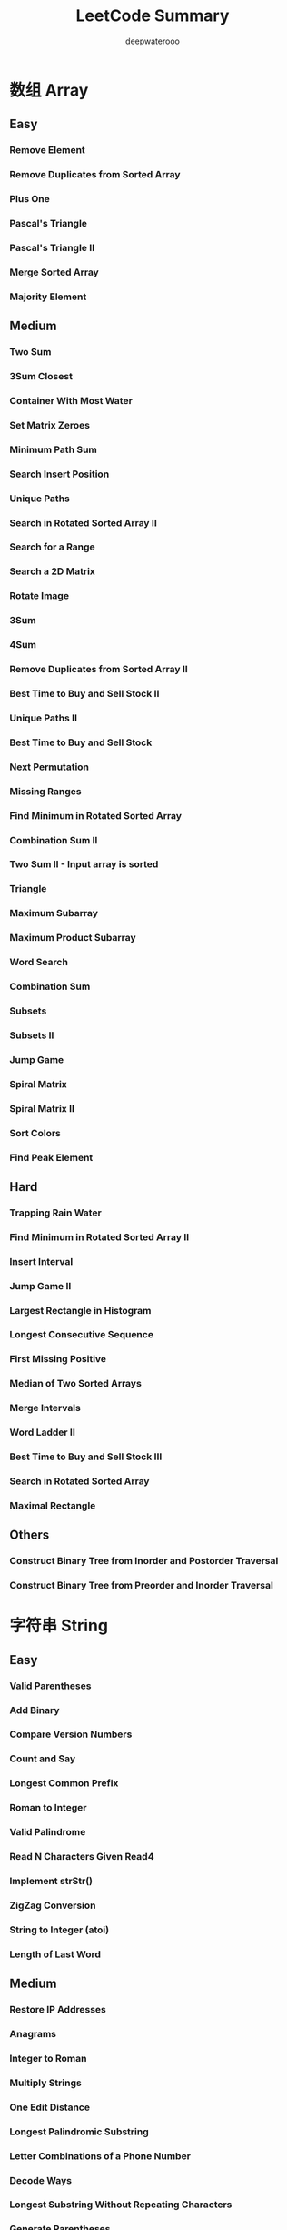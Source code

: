#+latex_class: book
#+latex_header: \lstset{language=Java,numbers=left,numberstyle=\tiny,basicstyle=\ttfamily\small,tabsize=4,frame=none,escapeinside=``,extendedchars=false,keywordstyle=\color{blue!70},commentstyle=\color{red!55!green!55!blue!55!},rulesepcolor=\color{red!20!green!20!blue!20!}}
#+title: LeetCode Summary
#+author: deepwaterooo

* 数组 Array
** Easy
*** Remove Element	
*** Remove Duplicates from Sorted Array
*** Plus One
*** Pascal's Triangle
*** Pascal's Triangle II
*** Merge Sorted Array	
*** Majority Element	
** Medium
*** Two Sum
*** 3Sum Closest
*** Container With Most Water
*** Set Matrix Zeroes	
*** Minimum Path Sum	
*** Search Insert Position
*** Unique Paths
*** Search in Rotated Sorted Array II
*** Search for a Range
*** Search a 2D Matrix
*** Rotate Image
*** 3Sum
*** 4Sum
*** Remove Duplicates from Sorted Array II
*** Best Time to Buy and Sell Stock II	
*** Unique Paths II
*** Best Time to Buy and Sell Stock
*** Next Permutation
*** Missing Ranges 	
*** Find Minimum in Rotated Sorted Array
*** Combination Sum II
*** Two Sum II - Input array is sorted
*** Triangle
*** Maximum Subarray
*** Maximum Product Subarray
*** Word Search
*** Combination Sum	
*** Subsets
*** Subsets II
*** Jump Game
*** Spiral Matrix
*** Spiral Matrix II
*** Sort Colors
*** Find Peak Element
** Hard
*** Trapping Rain Water
*** Find Minimum in Rotated Sorted Array II
*** Insert Interval
*** Jump Game II
*** Largest Rectangle in Histogram
*** Longest Consecutive Sequence
*** First Missing Positive	
*** Median of Two Sorted Arrays
*** Merge Intervals
*** Word Ladder II
*** Best Time to Buy and Sell Stock III
*** Search in Rotated Sorted Array
*** Maximal Rectangle
** Others
*** Construct Binary Tree from Inorder and Postorder Traversal
*** Construct Binary Tree from Preorder and Inorder Traversal
* 字符串 String
** Easy
*** Valid Parentheses
*** Add Binary	
*** Compare Version Numbers
*** Count and Say	
*** Longest Common Prefix
*** Roman to Integer	
*** Valid Palindrome	
*** Read N Characters Given Read4
*** Implement strStr()	
*** ZigZag Conversion	
*** String to Integer (atoi)	
*** Length of Last Word
** Medium
*** Restore IP Addresses
*** Anagrams
*** Integer to Roman
*** Multiply Strings
*** One Edit Distance
*** Longest Palindromic Substring
*** Letter Combinations of a Phone Number
*** Decode Ways
*** Longest Substring Without Repeating Characters
*** Generate Parentheses
*** Reverse Words in a String
*** Simplify Path
** Hard
*** Edit Distance
*** Minimum Window Substring
*** Longest Valid Parentheses
*** Longest Substring with At Most Two Distinct Characters 	
*** Read N Characters Given Read4 II - Call multiple times
*** Regular Expression Matching
*** Interleaving String
*** Wildcard Matching
*** Scramble String	
*** Distinct Subsequences
*** Substring with Concatenation of All Words
*** Text Justification
*** Valid Number
*** Word Ladder II

* Linked List
** Easy
*** Remove Nth Node From End of List
*** Remove Duplicates from Sorted List
*** Merge Two Sorted Lists
*** Intersection of Two Linked Lists
** Medium
*** Reverse Linked List II
*** Reorder List
*** Convert Sorted List to Binary Search Tree
*** Rotate List
*** Remove Duplicates from Sorted List II
*** Sort List
*** Insertion Sort List
*** Swap Nodes in Pairs
*** Linked List Cycle
*** Linked List Cycle II
*** Add Two Numbers	
*** Partition List
** Hard	
*** Copy List with Random Pointer
*** Merge k Sorted Lists
*** Reverse Nodes in k-Group

* 树 Binary Tree, Binary Search Tree
** 二叉树的遍历
*** Binary Tree Preorder Traversal
*** Binary Tree Inorder Traversal
*** Binary Tree Postorder Traversal	
*** Binary Tree Level Order Traversal
*** Binary Tree Level Order Traversal II
*** Binary Tree Zigzag Level Order Traversal	
*** Recover Binary Search Tree

*** Same Tree
*** Symmetric Tree
*** Balanced Binary Tree
*** Flatten Binary Tree to Linked List
*** Populating Next Right Pointers in Each Node II
** 二叉树的构建
*** Construct Binary Tree from Preorder and Inorder Traversal
*** Construct Binary Tree from Inorder and Postorder Traversal
** 二叉树查找
*** Unique Binary Search Trees
*** Unique Binary Search Trees II	
*** Validate Binary Search Tree	
*** Convert Sorted Array to Binary Search Tree
*** Convert Sorted List to Binary Search Tree
** 二叉树递归
*** Minimum Depth of Binary Tree	
*** Maximum Depth of Binary Tree	
*** Path Sum
*** Path Sum II
*** Binary Tree Maximum Path Sum	
*** Populating Next Right Pointers in Each Node

*** Sum Root to Leaf Numbers
*** Binary Tree Upside Down: this 2 ?
*** Binary Search Tree Iterator	
* 栈和队列
** 栈
** Easy
*** Valid Parentheses
*** Min Stack
** Medium
*** Binary Tree Inorder Traversal
*** Binary Search Tree Iterator	
*** Evaluate Reverse Polish Notation
*** Simplify Path
*** Binary Tree Preorder Traversal
*** Binary Tree Zigzag Level Order Traversal
** Hard
*** Binary Tree Postorder Traversal
*** Largest Rectangle in Histogram
*** Trapping Rain Water
*** Maximal Rectangle
** 队列
*** 
** Heap: 
*** Merge k sorted List
Merge k sorted linked lists and return it as one sorted list. Analyze and describe its complexity.

*Tags*: Divide and Conquer, Linked List, Heap
#+BEGIN_SRC java
public ListNode mergeTwoLists(ListNode l1, ListNode l2) {
    if (l1 == null) return l2;
    if (l2 == null) return l1;
    ListNode result;
    if (l1.val < l2.val) {
        result = l1;
        l1 = l1.next;
        result.next = null;
    } else {
        result = l2;
        l2 = l2.next;
        result.next = null;
    }
    ListNode curr = result;
    while (l1 != null && l2 != null) {
        if (l1.val < l2.val) {
            curr.next = l1;
            curr = curr.next;
            l1 = l1.next;
            curr.next = null;
        } else {
            curr.next = l2;
            curr = curr.next;
            l2 = l2.next;
            curr.next = null;
        }
    }
    if (l1 == null && l2 == null)
        return result;
    l1 = (l1 == null) ? l2 : l1;
    curr.next = l1;
    return result;
}
        
public ListNode mergeKLists(List<ListNode> lists) {
    if (lists.size() == 0) return null;
    if (lists.size() == 1) return lists.get(0);
    if (lists.size() == 2) return mergeTwoLists(lists.get(0), lists.get(1));
    return mergeTwoLists((mergeKLists(lists.subList(0, lists.size() / 2))),
                         (mergeKLists(lists.subList(lists.size() / 2, lists.size()))));
}
#+END_SRC

* Hash Table
** Easy
*** Valid Sudoku
*** Two Sum III
** Medium
*** Two Sum
*** 4Sum
*** Binary Tree Inorder Traversal
*** Fraction to Recurring Decimal
*** Single Number
*** Anagrams
*** Longest Substring Without Repeating Characters	
** Hard	
*** Minimum Window Substring
*** Maximal Rectangle
*** Copy List with Random Pointer
*** Sudoku Solver
*** Max Points on a Line
*** Substring with Concatenation of All Words
*** Longest Substring with At Most Two Distinct Characters
* 广度优先搜索 Breadth First Search
** Easy
*** Binary Tree Level Order Traversal
*** Binary Tree Level Order Traversal II
** Medium
*** Word Ladder
Given two words (start and end), and a dictionary, find the length of shortest transformation sequence from start to end, such that:
- Only one letter can be changed at a time
- Each intermediate word must exist in the dictionary
For example,

Given:
#+BEGIN_SRC java
start = "hit"
end = "cog"
dict = ["hot","dot","dog","lot","log"]
As one shortest transformation is "hit" -> "hot" -> "dot" -> "dog" -> "cog",
return its length 5.
#+END_SRC
Note:
- Return 0 if there is no such transformation sequence.
- All words have the same length.
- All words contain only lowercase alphabetic characters.
*** Surrounded Regions
*** Clone Graph	
*** Binary Tree Zigzag Level Order Traversal
*** Minimum Depth of Binary Tree
    
** Hard
*** Word Ladder II

* 深度优先搜索 Depth First Search
** Easy
*** Path Sum
*** Balanced Binary Tree
*** Same Tree
*** Symmetric Tree
*** Maximum Depth of Binary Tree
** Medium
*** Sum Root to Leaf Numbers	
*** Convert Sorted List to Binary Search Tree
*** Convert Sorted Array to Binary Search Tree
*** Construct Binary Tree from Preorder and Inorder Traversal
*** Construct Binary Tree from Inorder and Postorder Traversal
*** Clone Graph
*** Flatten Binary Tree to Linked List
*** Populating Next Right Pointers in Each Node
*** Validate Binary Search Tree
*** Path Sum II
** Hard
*** Recover Binary Search Tree
*** Populating Next Right Pointers in Each Node II
*** Binary Tree Maximum Path Sum
* 排序
** Medium
*** Sort Colors
*** Sort List
*** Largest Number
** Hard
*** Insertion Sort List
*** Maximum Gap
*** Merge Intervals	
*** Insert Interval

* 查找 Binary Search
** Medium
*** Sqrt(x)
*** Divide Two Integers
*** Search in Rotated Sorted Array II
*** Two Sum II - Input array is sorted
*** Pow(x, n)
*** Search for a Range
*** Search a 2D Matrix
*** Find Minimum in Rotated Sorted Array
*** Search Insert Position	
*** Find Peak Element
** Hard
*** Median of Two Sorted Arrays
*** Dungeon Game
*** Find Minimum in Rotated Sorted Array II
*** Search in Rotated Sorted Array
* 暴力枚举法
** 
*** 
* 分治法 Divide and Conqure
** Easy
*** Majority Element
** Medium
*** Maximum Subarray
** Hard
*** Merge K sorted List
*** Median of Two Sorted Array
* 贫心法 Greedy Search
** Medium
*** Gas Station
*** Best Time to Buy and Sell Stock II
*** Jump Game
** Hard
*** Jump Game II
*** Candy
*** Wildcard Matching
*** 

* 动态归划 Dynamic Programming
** Easy
*** Climbing Stairs
You are climbing a stair case. It takes n steps to reach to the top.

Each time you can either climb 1 or 2 steps. In how many distinct ways
can you climb to the top?
**** O(n)
#+BEGIN_SRC java
public int climbStairs(int n) {
    int [] res = new int[n + 1];
    res[0] = 1; // 1 stair
    res[1] = 2; // 2 stair
    for (int i = 2; i < n; i++) 
        res[i] = res[i - 2] + res[i - 1];
    return res[n - 1];
}
#+END_SRC
Considering odd and even, 实现滚动数组
#+BEGIN_SRC java
public int climbStairs(int n){
    if(n <= 0) return 0;
    int [] stairs = {1, 2};
    for(int i = 2;i < n; i++)
        stairs[i % 2] = stairs[0] + stairs[1];
    return n % 2 == 0 ? stairs[1] : stairs[0];
}
#+END_SRC
**** O( log(n) )

     https://oj.leetcode.com/discuss/11211/o-log-n-solution-with-matrix-multiplication

     I saw most solutions posted in discussion are DP with runtime O(n) and O(1) space which is accepted by OJ.
     
     The only O(log(n)) solution so far is lucastan's using Binet's formula.
     
     There actually is a matrix multiplication solution which also runs in O(log(n)). It basically calculates fibonacci numbers by power of matrix ((0, 1), (1, 1)) ^ (n-1).

#+BEGIN_SRC java
private int[][] pow(int[][] a, int n) {
    int[][] ret = {{1, 0}, {0, 1}};
    while (n > 0) {
        if ((n & 1) == 1) 
            ret = multiply(ret, a);
        n >>= 1;
        a = multiply(a, a);
    }
    return ret;
}

private int[][] multiply(int[][] a, int[][] b) {
    int[][] c = new int[2][2];
    for (int i = 0; i < 2; i++) 
        for (int j = 0; j < 2; j++) 
            c[i][j] = a[i][0] * b[0][j] + a[i][1] * b[1][j];
    return c;
}

public int climbStairs(int n) {
    int[][] a = {{0, 1}, {1, 1}};
    int[][] m = pow(a, n - 1);
    return m[0][1] + m[1][1];
}
#+END_SRC
** Medium
*** Unique Path
*** Unique Path II
*** Unique Binary Search Tree
*** Unique Binary Search Tree II
*** Minimum Path Sum
*** Maximum Sum Subarray
*** Maximum Product Subarray
*** Decode Ways
*** Triangle
*** Word Break
Given a string s and a dictionary of words dict, determine if s can be segmented into a space-separated sequence of one or more dictionary words.

For example, given
#+BEGIN_SRC java
s = "leetcode",
dict = ["leet", "code"].
Return true because "leetcode" can be segmented as "leet code".
#+END_SRC
*** Best Time to Buy and Sell Stock
** Hard
*** Best Time to Buy and Sell Stock III
*** Longest Valid Parentheses

*** Coins in a Line
*** Word Break II
*** Maximum Rectangle
*** Edit Distance
*** Distinct Subsequence
*** Palindrome Partitioning II 
Given a string s, partition s such that every substring of the partition is a palindrome.

Return the minimum cuts needed for a palindrome partitioning of s.

For example, 
#+BEGIN_SRC java
given s = "aab",
Return 1 since the palindrome partitioning ["aa","b"] could be produced using 1 cut.
#+END_SRC

*** Interleaving String
*** Scramble String
*** Regular Expression Matching
*** Wildcard Matching
* Two Pointers and Sliding Window
** Easy
*** Valid Palindrome
*** Remove Nth Node From End of List
*** Remove Element
*** Remove Duplicates from Sorted Array
*** Merge Sorted Array
*** Implement strStr()
** Medium
*** 3Sum
*** 4Sum
*** Container With Most Water
*** Remove Duplicates from Sorted Array II
*** Partition List	
*** Two Sum II - Input array is sorted
*** Linked List Cycle II
*** Longest Substring Without Repeating Characters
*** 3Sum Closest
*** Linked List Cycle
*** Sort Colors
*** Rotate List
** Hard
*** Trapping Rain Water
*** Longest Substring with At Most Two Distinct Characters
*** Substring with Concatenation of All Words	
*** Minimum Window Substring
* Backtracing and Recursion
** 排列
*** Permutation
Given a collection of numbers, return all possible permutations.

For example,
#+BEGIN_SRC java
[1,2,3] have the following permutations:
[1,2,3], [1,3,2], [2,1,3], [2,3,1], [3,1,2], and [3,2,1].
#+END_SRC
*** Permutation II
Given a collection of numbers that might contain duplicates, return all possible unique permutations.

For example,
#+BEGIN_SRC java
[1,1,2] have the following unique permutations:
[1,1,2], [1,2,1], and [2,1,1].
#+END_SRC
*** Permutation Sequence
The set [1,2,3,…,n] contains a total of n! unique permutations.

By listing and labeling all of the permutations in order, We get the following sequence (ie, for n = 3):
#+BEGIN_SRC java
"123"
"132"
"213"
"231"
"312"
"321"
#+END_SRC
Given n and k, return the kth permutation sequence.

Note: Given n will be between 1 and 9 inclusive.
** 组合
*** Combinationas
Given two integers n and k, return all possible combinations of k numbers out of 1 ... n.

For example,

If n = 4 and k = 2, a solution is:
#+BEGIN_SRC java
[
  [2,4],
  [3,4],
  [2,3],
  [1,2],
  [1,3],
  [1,4],
]
#+END_SRC
*** Combination Sum
Given a set of candidate numbers (C) and a target number (T), find all unique combinations in C where the candidate numbers sums to T.

The same repeated number may be chosen from C unlimited number of times.

Note:
- All numbers (including target) will be positive integers.
- Elements in a combination (a1, a2, … , ak) must be in non-descending order. (ie, a1 ≤ a2 ≤ … ≤ ak).
- The solution set must not contain duplicate combinations.

For example, given candidate set 2,3,6,7 and target 7, 

A solution set is: 
#+BEGIN_SRC java
[7] 
[2, 2, 3] 
#+END_SRC
*** Combination Sum II
Given a collection of candidate numbers (C) and a target number (T), find all unique combinations in C where the candidate numbers sums to T.

Each number in C may only be used once in the combination.

Note:
- All numbers (including target) will be positive integers.
- Elements in a combination (a1, a2, … , ak) must be in non-descending order. (ie, a1 ≤ a2 ≤ … ≤ ak).
- The solution set must not contain duplicate combinations.
For example, given candidate set 10,1,2,7,6,1,5 and target 8, 

A solution set is: 
#+BEGIN_SRC java
[1, 7] 
[1, 2, 5] 
[2, 6] 
[1, 1, 6] 
#+END_SRC
** Subsets
*** Subsets: Bit Manipulation
Given a set of distinct integers, S, return all possible subsets.

Note:
- Elements in a subset must be in non-descending order.
- The solution set must not contain duplicate subsets.
For example,

If S = [1,2,3], a solution is:
#+BEGIN_SRC java
[
  [3],
  [1],
  [2],
  [1,2,3],
  [1,3],
  [2,3],
  [1,2],
  []
]
#+END_SRC
*Tags:* Array Backtracking, Bit Manipulation
*** Subsets II
Given a collection of integers that might contain duplicates, S, return all possible subsets.

Note:
- Elements in a subset must be in non-descending order.
- The solution set must not contain duplicate subsets.
For example,

If S = [1,2,2], a solution is:
#+BEGIN_SRC java
[
  [2],
  [1],
  [1,2,2],
  [2,2],
  [1,2],
  []
]
#+END_SRC
** others with Recursion
*** Letter Combinationas of Phone Number
Given a digit string, return all possible letter combinations that the number could represent.

A mapping of digit to letters (just like on the telephone buttons) is given below.

#+CAPTION: Letter Combinationas of Phone Number
[[./pic/phoneNumber.png]]
#+BEGIN_SRC java
Input:Digit string "23"
Output: ["ad", "ae", "af", "bd", "be", "bf", "cd", "ce", "cf"].
#+END_SRC
Note:

Although the above answer is in lexicographical order, your answer could be in any order you want.
*** Restore IP Addresses
Given a string containing only digits, restore it by returning all possible valid IP address combinations.

For example:
#+BEGIN_SRC java
Given "25525511135",
return ["255.255.11.135", "255.255.111.35"]. (Order does not matter)
#+END_SRC
*** Generate Parentheses
Given n pairs of parentheses, write a function to generate all combinations of well-formed parentheses.

For example, given n = 3, a solution set is:
#+BEGIN_SRC java
"((()))", "(()())", "(())()", "()(())", "()()()"
#+END_SRC
*** Gray Code
The gray code is a binary numeral system where two successive values differ in only one bit.

Given a non-negative integer n representing the total number of bits in the code, print the sequence of gray code. A gray code sequence must begin with 0.

For example, given n = 2, return [0,1,3,2]. Its gray code sequence is:
#+BEGIN_SRC java
00 - 0
01 - 1
11 - 3
10 - 2
#+END_SRC
Note:
- For a given n, a gray code sequence is not uniquely defined.
- For example, [0,2,3,1] is also a valid gray code sequence according to the above definition.
- For now, the judge is able to judge based on one instance of gray code sequence. Sorry about that.
*** Word Search
Given a 2D board and a word, find if the word exists in the grid.

The word can be constructed from letters of sequentially adjacent cell, where "adjacent" cells are those horizontally or vertically neighboring. The same letter cell may not be used more than once.

For example,
#+BEGIN_SRC java
Given board =
[
  ["ABCE"],
  ["SFCS"],
  ["ADEE"]
]
word = "ABCCED", -> returns true,
word = "SEE", -> returns true,
word = "ABCB", -> returns false.
#+END_SRC
*** Palindrome Partitioning 
Given a string s, partition s such that every substring of the partition is a palindrome.

Return all possible palindrome partitioning of s.

For example, 
#+BEGIN_SRC java
given s = "aab",
Return
  [
    ["aa","b"],
    ["a","a","b"]
  ]
#+END_SRC
*** N-Queens 
The n-queens puzzle is the problem of placing n queens on an n×n chessboard such that no two queens attack each other.
 #+caption: N-Queens 
[[./pic/8-queens.png]]

Given an integer n, return all distinct solutions to the n-queens puzzle.

Each solution contains a distinct board configuration of the n-queens' placement, where 'Q' and '.' both indicate a queen and an empty space respectively.

For example,

There exist two distinct solutions to the 4-queens puzzle:
#+BEGIN_SRC java
[
 [".Q..",  // Solution 1
  "...Q",
  "Q...",
  "..Q."],

 ["..Q.",  // Solution 2
  "Q...",
  "...Q",
  ".Q.."]
]
#+END_SRC
*** N-Queens II
Follow up for N-Queens problem.

Now, instead outputting board configurations, return the total number of distinct solutions.
*** Sudoku Solver
Write a program to solve a Sudoku puzzle by filling the empty cells.

Empty cells are indicated by the character '.'.

You may assume that there will be only one unique solution.

#+caption: Sudoku Solver 1
[[./pic/solveSudoku1.png]]
A sudoku puzzle...

#+caption: Sudoku Solver 2
[[./pic/solveSudoku2.png]]
...and its solution numbers marked in red.

*Tags:* Backtracking, Hash Table

*** Regular Expression Matching
Implement regular expression matching with support for '.' and '*'.
- '.' Matches any single character.
- '*' Matches zero or more of the preceding element.

The matching should cover the entire input string (not partial).

The function prototype should be:

bool isMatch(const char *s, const char *p)

Some examples:
#+BEGIN_SRC java
isMatch("aa","a") → false
isMatch("aa","aa") → true
isMatch("aaa","aa") → false
isMatch("aa", "a*") → true
isMatch("aa", ".*") → true
isMatch("ab", ".*") → true
isMatch("aab", "c*a*b") → true
#+END_SRC
*Tags:* Dynamic Programming, Backtracking, String
*** Wild Card Matching
Implement wildcard pattern matching with support for '?' and '*'.
- '?' Matches any single character.
- '*' Matches any sequence of characters (including the empty sequence).

The matching should cover the entire input string (not partial).

The function prototype should be:

bool isMatch(const char *s, const char *p)

Some examples:
#+BEGIN_SRC java
isMatch("aa","a") → false
isMatch("aa","aa") → true
isMatch("aaa","aa") → false
isMatch("aa", "*") → true
isMatch("aa", "a*") → true
isMatch("ab", "?*") → true
isMatch("aab", "c*a*b") → false
#+END_SRC
*Tags:* Dynamic Programming, Backtracking, Greedy, String
*** Word Break II
Given a string s and a dictionary of words dict, add spaces in s to construct a sentence where each word is a valid dictionary word.

Return all such possible sentences.

For example, given
#+BEGIN_SRC java
s = "catsanddog",
dict = ["cat", "cats", "and", "sand", "dog"].

A solution is ["cats and dog", "cat sand dog"].
#+END_SRC
*Tags:* Dynamic Programming Backtracking
*** Word Ladder II
Given two words (start and end), and a dictionary, find all shortest transformation sequence(s) from start to end, such that:
- Only one letter can be changed at a time
- Each intermediate word must exist in the dictionary
For example,
#+BEGIN_SRC java
Given:
start = "hit"
end = "cog"
dict = ["hot","dot","dog","lot","log"]
Return
  [
    ["hit","hot","dot","dog","cog"],
    ["hit","hot","lot","log","cog"]
  ]
#+END_SRC
Note:
- All words have the same length.
- All words contain only lowercase alphabetic characters.
*Tags:* Array, Backtracking, Breadth-first Search, String

* Bit Manipulation
** Easy
*** Majority Element
** Medium
*** Subsets: Bit Manipulation
Given a set of distinct integers, S, return all possible subsets.

Note:
- Elements in a subset must be in non-descending order.
- The solution set must not contain duplicate subsets.
For example,
If S = [1,2,3], a solution is:
#+BEGIN_SRC java
[
  [3],
  [1],
  [2],
  [1,2,3],
  [1,3],
  [2,3],
  [1,2],
  []
]
#+END_SRC
*Tags:* Array Backtracking, Bit Manipulation
*** Single Number
*** Single Number II
* 图 Graphics
** Medium
*** Clone Graph
   Clone an undirected graph. Each node in the graph contains a label and a list of its neighbors.
   
   OJ's undirected graph serialization:

   Nodes are labeled uniquely.
   
   We use # as a separator for each node, and , as a separator for node label and each neighbor of the node.

   As an example, consider the serialized graph {0,1,2#1,2#2,2}.
   
   The graph has a total of three nodes, and therefore contains three parts as separated by #.
   
   1. First node is labeled as 0. Connect node 0 to both nodes 1 and 2.
   2. Second node is labeled as 1. Connect node 1 to node 2.
   3. Third node is labeled as 2. Connect node 2 to node 2 (itself), thus forming a self-cycle.

Visually, the graph looks like the following:
[[./pic/clonegraph.jpg]]

**** 分析： 广度优先遍历或深度优先遍历都可以
**** DFS： 时间复杂度O(n), 空间复杂度O(n)
#+BEGIN_SRC java 
/**
 * Definition for undirected graph.
 * class UndirectedGraphNode {
 *     int label;
 *     List<UndirectedGraphNode> neighbors;
 *     UndirectedGraphNode(int x) { label = x; neighbors = new ArrayList<UndirectedGraphNode>(); }
 * };
 */
public UndirectedGraphNode cloneGraph(UndirectedGraphNode node) {
    if (node == null) return null;
    UndirectedGraphNode res = new UndirectedGraphNode(node.label);  // result head
    if (node.neighbors == null || node.neighbors.size() == 0) return res;

    Map<UndirectedGraphNode, UndirectedGraphNode> map = new HashMap<UndirectedGraphNode, UndirectedGraphNode>();
    Queue<UndirectedGraphNode> q = new LinkedList<UndirectedGraphNode>();
    q.add(node);                      // added first node, need add its all Neighbors as well
    map.put(node, res);

    List<UndirectedGraphNode> curNbr = new ArrayList<UndirectedGraphNode>();
    UndirectedGraphNode curr = null;
    while (!q.isEmpty()) {
        curr = q.poll();
        curNbr = curr.neighbors;                   // ori
        for (UndirectedGraphNode aNbr : curNbr) {  // for build connection among copies
            if (!map.containsKey(aNbr)) {
                UndirectedGraphNode acpNbr = new UndirectedGraphNode(aNbr.label);
                map.put(aNbr, acpNbr);
                map.get(curr).neighbors.add(acpNbr);
                q.add(aNbr);
            } else
                map.get(curr).neighbors.add(map.get(aNbr));                        
        }
    }
    return res;
}
#+END_SRC 
**** BFS：
** Word Ladder, Word Ladder II: Backtracing
*** Word Ladder
Given two words (start and end), and a dictionary, find the length of shortest transformation sequence from start to end, such that:
1. Only one letter can be changed at a time
2. Each intermediate word must exist in the dictionary

For example,

Given:
start = "hit", end = "cog"

dict = ["hot","dot","dog","lot","log"]

As one shortest transformation is "hit" -> "hot" -> "dot" -> "dog" -> "cog",

return its length 5.

Note:
- Return 0 if there is no such transformation sequence.
- All words have the same length.
- All words contain only lowercase alphabetic characters.

*** Word Ladder II
Given two words (start and end), and a dictionary, find all shortest transformation sequence(s) from start to end, such that:
1. Only one letter can be changed at a time
2. Each intermediate word must exist in the dictionary
For example,

Given:

start = "hit", end = "cog"

dict = ["hot","dot","dog","lot","log"]

Return
#+BEGIN_SRC java
  [
    ["hit","hot","dot","dog","cog"],
    ["hit","hot","lot","log","cog"]
  ]
#+END_SRC

Note:
- All words have the same length.
- All words contain only lowercase alphabetic characters.

*** Check whether the graph is bigraph
**** Topological Sort
Topological sorting for Directed Acyclic Graph (DAG) is a linear
ordering of vertices such that for every directed edge uv, vertex u
comes before v in the ordering. Topological Sorting for a graph is not
possible if the graph is not a DAG.

For example, a topological sorting of the following graph is “5 4 2 3
1 0″. There can be more than one topological sorting for a graph. For
example, another topological sorting of the following graph is “4 5 2
3 1 0″. The first vertex in topological sorting is always a vertex
with in-degree as 0 (a vertex with no in-coming edges).
#+CAPTION: Topological Sorting
[[./pic/topologicalSorting.png]]
**** Topological Sorting vs Depth First Traversal (DFS):
In DFS, we print a vertex and then recursively call DFS for its adjacent vertices. In topological sorting, we need to print a vertex before its adjacent vertices. For example, in the given graph, the vertex ‘5’ should be printed before vertex ‘0’, but unlike DFS, the vertex ‘4’ should also be printed before vertex ‘0’. So Topological sorting is different from DFS. For example, a DFS of the above graph is “5 2 3 1 0 4″, but it is not a topological sorting.
**** Algorithm to find Topological Sorting:
We recommend to first see implementation of DFS here. We can modify DFS to find Topological Sorting of a graph. In DFS, we start from a vertex, we first print it and then recursively call DFS for its adjacent vertices. In topological sorting, we use a temporary stack. We don’t print the vertex immediately, we first recursively call topological sorting for all its adjacent vertices, then push it to a stack. Finally, print contents of stack. Note that a vertex is pushed to stack only when all of its adjacent vertices (and their adjacent vertices and so on) are already in stack.

* Data Structure
** Easy
*** Two Sum III
Design and implement a TwoSum class. It should support the following operations: add and find.
- add - Add the number to an internal data structure.
- find - Find if there exists any pair of numbers which sum is equal to the value.
For example,
#+BEGIN_SRC java
add(1); add(3); add(5);
find(4) -> true
find(7) -> false
#+END_SRC
*Tags:* Hash Table, Data Structure
#+BEGIN_SRC java

#+END_SRC

*** Min Stack
Design a stack that supports push, pop, top, and retrieving the minimum element in constant time.
- push(x) -- Push element x onto stack.
- pop() -- Removes the element on top of the stack.
- top() -- Get the top element.
- getMin() -- Retrieve the minimum element in the stack.
 *Tags:* Stack Data Structure
#+BEGIN_SRC java
public static class MinStack {
    Stack<Integer> stack = new Stack<Integer>();
    Stack<Integer> minStack = new Stack<Integer>();
    public void push(int x) {
        stack.push(x);
        if (minStack.isEmpty() || x <= minStack.peek()) {
            minStack.push(x);
        }
    }

    public void pop() { // java boxing & unboxing, container, object specific methods
        if (stack.peek().intValue() == minStack.peek().intValue()) 
            minStack.pop();
        stack.pop();
    }

    public int top() {
        return stack.peek();
    }

    public int getMin() {
        if (!minStack.isEmpty()) return minStack.peek();
        else return -1;
    }
}
#+END_SRC
** Hard
*** LRU Cache
Design and implement a data structure for Least Recently Used (LRU) cache. It should support the following operations: get and set.
- get(key) - Get the value (will always be positive) of the key if the key exists in the cache, otherwise return -1.
- set(key, value) - Set or insert the value if the key is not already
  present. When the cache reached its capacity, it should invalidate
  the least recently used item before inserting a new item.
#+BEGIN_SRC java
public static class LRUCache {
    public class Node {
        int key;
        int value;
        Node prev;
        Node next;
        public Node(int x, int y){
            key = x;
            value = y;
        }
    }

    private HashMap<Integer, Node> hash;
    private int cap;
    private int number;
    Node head;
    Node tail;
    public LRUCache(int capacity) {
        cap = capacity;
        number = 0;
        head = new Node(-1, -1);
        head.prev = null;
        head.next = null;
        tail = head;
        hash = new HashMap<Integer, Node>(capacity); // so I can restrict a size !!
    }
    
    public int get(int key) {
        Node res = hash.get(new Integer(key)); // don't understand here
        if (res != null) {
            refresh(res);   // update usage frequence
            return res.value;
        } else return -1;
        /*
          if (hash.containsKey(key)) {
          //Node res = hash.get(new Integer(key)); // don't understand here
          Node res = hash.get(key);
          refresh(res);   // update usage frequence
          return res.value;
          } else {
          return -1;
          }
        */
    }

    // so still, must maintain a doubly-linked list to order usage frequency
    public  void refresh(Node tmp) {
        if (tmp == head.next) return; // it's head already
            
        Node temp = head.next;  // head node in the hash
        Node prevNode = tmp.prev;
        Node nextNode = tmp.next;
        // set to be most recently used~~ move the tmp node to be head.next, connections
        head.next = tmp;  
        tmp.prev = head;
        tmp.next = temp;
        temp.prev = tmp;
        prevNode.next = nextNode;
        if (nextNode != null) 
            nextNode.prev = prevNode;
        else tail = prevNode;   // remember tail as well 
    }

    public void set(int key, int value) {
        Node res = hash.get(new Integer(key));
        if (res != null) {
            refresh(res);
            res.value = value;
        } else {
            //if (!hash.containsKey(key)) { // another way of detecting existing
            Node prevNode = new Node(key, value); 
            Node temp;
            if (number == cap) { // remove tail;
                temp = tail.prev;
                hash.remove(tail.key);      // remember to remove from hash too !!!
                if (temp != null) {
                    temp.next = null;
                }
                tail.prev = null;
                tail = temp;
                number--;
            }
            // add to tail first
            tail.next = prevNode;
            prevNode.prev = tail;
            tail = prevNode;
            refresh(prevNode);
            hash.put(key, prevNode); 
            number++;  // count node numbers
        }
    }
}
#+END_SRC
* 细节实现题

* Math
** Easy
*** Add Binary
*** Roman to Integers
*** String to Integer (atoi)
*** Palindrome Number
*** Plus One
    
*** Factorial Trailing Zeroes
*** Excel Sheet Column Title
*** Excel Sheet Column Number
*** Reverse Integer
** Medium
*** Multiply Strings
*** Sqrt(x)
*** Divide Two Integers
*** Pow(x, n)	
*** Fraction to Recurring Decimal
*** Permutation Sequence	
*** Integer to Roman
*** Next Permutation: Math
Implement next permutation, which rearranges numbers into the lexicographically next greater permutation of numbers.

If such arrangement is not possible, it must rearrange it as the lowest possible order (ie, sorted in ascending order).

The replacement must be in-place, do not allocate extra memory.

Here are some examples. Inputs are in the left-hand column and its
corresponding outputs are in the right-hand column.
#+BEGIN_SRC java
1,2,3 → 1,3,2
3,2,1 → 1,2,3
1,1,5 → 1,5,1
#+END_SRC

** Hard
*** Valid Number
*** Max Points on a Line
